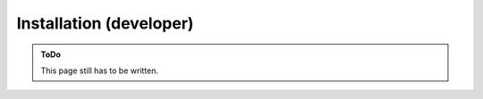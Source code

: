 .. SPDX-FileCopyrightText: 2023 Peter Urban, Ghent University
..
.. SPDX-License-Identifier: MPL-2.0

.. _installation_developer:

Installation (developer)
########################

.. admonition:: ToDo
   :class: admonition-todo

   This page still has to be written.
